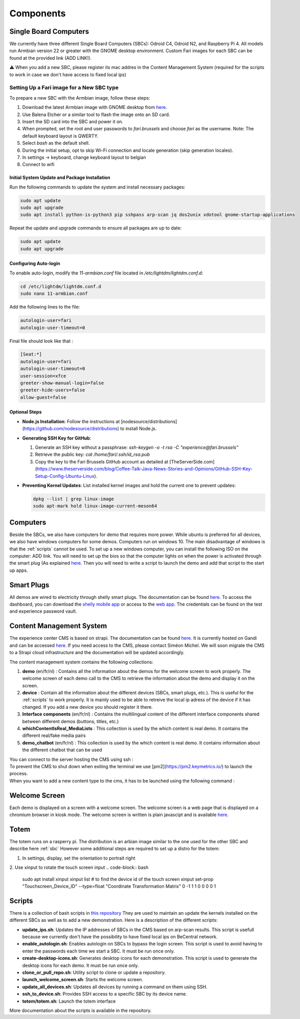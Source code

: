 .. _components:
Components
==========

.. _sbc:

Single Board Computers
----------------------

We currently have three different Single Board Computers (SBCs): Odroid C4, Odroid N2, and Raspberry Pi 4. 
All models run Armbian version 22 or greater with the GNOME desktop environment. 
Custom Fari images for each SBC can be found at the provided link (ADD LINK!).

⚠️ When you add a new SBC, please register its mac addres in the Content Management System (required for the scripts to work in case we don't have access to fixed local ips)

Setting Up a Fari image for a New SBC type
^^^^^^^^^^^^^^^^^^^^^^^^^^^^^^^^^^^^^^^^^^

To prepare a new SBC with the Armbian image, follow these steps:

1. Download the latest Armbian image with GNOME desktop from `here <https://www.armbian.com/download/?device_support=Supported>`_.
2. Use Balena Etcher or a similar tool to flash the image onto an SD card.
3. Insert the SD card into the SBC and power it on.
4. When prompted, set the root and user passwords to `fari.brussels` and choose `fari` as the username. Note: The default keyboard layout is QWERTY.
5. Select `bash` as the default shell.
6. During the initial setup, opt to skip Wi-Fi connection and locale generation (skip generation locales).
7. In settings -> keyboard, change keyboard layout to belgian
8. Connect to wifi

Initial System Update and Package Installation
``````````````````````````````````````````````

Run the following commands to update the system and install necessary packages:

.. code-block:: bash

   sudo apt update
   sudo apt upgrade
   sudo apt install python-is-python3 pip sshpass arp-scan jq dos2unix xdotool gnome-startup-applications

Repeat the update and upgrade commands to ensure all packages are up to date:

.. code-block:: bash

   sudo apt update
   sudo apt upgrade

Configuring Auto-login
``````````````````````

To enable auto-login, modify the `11-armbian.conf` file located in `/etc/lightdm/lightdm.conf.d`:

.. code-block:: bash

   cd /etc/lightdm/lightdm.conf.d
   sudo nano 11-armbian.conf

Add the following lines to the file:

.. code-block:: none

   autologin-user=fari
   autologin-user-timeout=0

Final file should look like that : 

.. code-block:: none

   [Seat:*]
   autologin-user=fari
   autologin-user-timeout=0
   user-session=xfce
   greeter-show-manual-login=false
   greeter-hide-users=false
   allow-guest=false

Optional Steps
``````````````

- **Node.js Installation**: Follow the instructions at [nodesource/distributions](https://github.com/nodesource/distributions) to install Node.js.

- **Generating SSH Key for GitHub**:

  1. Generate an SSH key without a passphrase: `ssh-keygen -o -t rsa -C "experience@fari.brussels"`
  2. Retrieve the public key: `cat /home/fari/.ssh/id_rsa.pub`
  3. Copy the key to the Fari Brussels GitHub account as detailed at [TheServerSide.com](https://www.theserverside.com/blog/Coffee-Talk-Java-News-Stories-and-Opinions/GitHub-SSH-Key-Setup-Config-Ubuntu-Linux).

- **Preventing Kernel Updates**: List installed kernel images and hold the current one to prevent updates:

  .. code-block:: bash

     dpkg --list | grep linux-image
     sudo apt-mark hold linux-image-current-meson64


.. autosummary::
   :toctree: generated

Computers
---------

Beside the SBCs, we also have computers for demo that requires more power. While ubuntu is preferred for all devices, we also have windows computers for some demos.
Computers run on windows 10. The main disadvantage of windows is that the :ref:`scripts` cannot be used.
To set up a new windows computer, you can install the following ISO on the computer: ADD link.
You will need to set up the bios so that the computer lights on when the power is activated through the smart plug (As explained `here <https://www.wintips.org/setup-computer-to-auto-power-on-after-power-outage/>`_. 
Then you will need to write a script to launch the demo and add that script to the start up apps.

.. _sp:

Smart Plugs
-----------

All demos are wired to electricity through shelly smart plugs. The documentation can be found `here <https://shelly-api-docs.shelly.cloud>`_.
To access the dashboard, you can download the `shelly mobile app <https://play.google.com/store/apps/details?id=cloud.shelly.smartcontrol&hl=en_US>`_ or access to the `web app <https://control.shelly.cloud/>`_.
The credentials can be found on the test and experience password vault.

.. autosummary::
   :toctree: generated



.. _cms:
Content Management System
-------------------------

The experience center CMS is based on strapi. The documentation can be found `here <https://strapi.io/documentation/developer-docs/latest/getting-started/introduction.html>`_.
It is currently hosted on Gandi and can be accessed `here <http://46.226.110.124:1337/admin/>`_. If you need access to the CMS, please contact Siméon Michel.
We will soon migrate the CMS to a Strapi cloud infrastructure and the documentation will be updated accordingly.

The content management system contains the following collections:

1. **demo** (en/fr/nl) : 
   Contains all the information about the demos for the welcome screen to work properly. 
   The welcome screen of each demo call to the CMS to retrieve the information about the demo and display it on the screen.

2. **device** : 
   Contain all the information about the different devices (SBCs, smart plugs, etc.). This is useful for the :ref:`scripts` to work properly.
   It is mainly used to be able to retreive the local ip adress of the device if it has changed. If you add a new device you should register it there.

3. **Interface components** (en/fr/nl) : 
   Contains the multilingual content of the different interface components shared between different demos (buttons, titles, etc.)

4. **whichContentIsReal_MediaLists** : 
   This collection is used by the which content is real demo. It contains the different real/fake media pairs

5. **demo_chatbot** (en/fr/nl) : 
   This collection is used by the which content is real demo. It contains information about the different chatbot that can be used


You can connect to the server hosting the CMS using ssh : 
   .. code-block:: bash
      ssh fari@46.226.110.124

To prevent the CMS to shut down when exiting the terminal we use [pm2](https://pm2.keymetrics.io/) to launch the process.
   .. code-block:: bash
      #Start the cms
      pm2 start server

   .. code-block:: bash
      #Stop the cms
      pm2 stop server

When you want to add a new content type to the cms, it has to be launched using the following command :
   .. code-block:: bash
      cd fariCMS
      npm run develop

.. _welcome_screen:
Welcome Screen
--------------
Each demo is displayed on a screen with a welcome screen. The welcome screen is a web page that is displayed on a chromium browser in kiosk mode.
The welcome screen is written is plain javascipt and is available `here <https://github.com/FARI-brussels/Welcome-Screen>`_.

Totem
-----
The totem runs on a rasperry pi. The distribution is an arbian image similar to the one used for the other SBC and describe here 
:ref:`sbc`
However some additional steps are required to set up a distro for the totem:

1. In settings, display, set the orientation to portrait right
   
2. Use xinput to rotate the touch screen input
.. code-block:: bash
   sudo apt install xinput
   xinput list # to find the device id of the touch screen
   xinput set-prop "Touchscreen_Device_ID" --type=float "Coordinate Transformation Matrix" 0 -1 1 1 0 0 0 0 1



.. _scripts:
Scripts
-------

There is a collection of bash scripts in `this repository <https://github.com/FARI-brussels/TE-Scripts>`_
They are used to maintain an update the kernels installed on the different SBCs as well as to add a new demonstration.
Here is a description of the different scripts:

* **update_ips.sh**: Updates the IP addresses of SBCs in the CMS based on arp-scan results. This script is usefull because we currently don't have the possibility to have fixed local ips on BeCentral network.
* **enable_autologin.sh**: Enables autologin on SBCs to bypass the login screen. This script is used to avoid having to enter the passwords each time we start a SBC. It must be run once only.
* **create-desktop-icons.sh**: Generates desktop icons for each demonstration. This script is used to generate the desktop icons for each demo. It must be run once only.
* **clone_or_pull_repo.sh**: Utility script to clone or update a repository.
* **launch_welcome_screen.sh**: Starts the welcome screen.
* **update_all_devices.sh**: Updates all devices by running a command on them using SSH.
* **ssh_to_device.sh**: Provides SSH access to a specific SBC by its device name.
* **totem/totem.sh**: Launch the totem interface
More documentation about the scripts is available in the repository.
